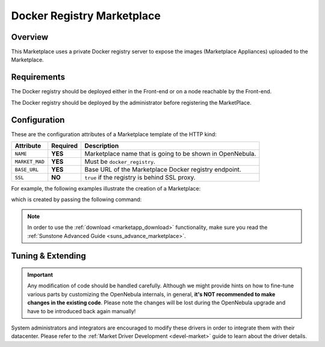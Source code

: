 .. _market_docker_registry:

===========================
Docker Registry Marketplace
===========================

Overview
================================================================================

This Marketplace uses a private Docker registry server to expose the images (Marketplace Appliances) uploaded to the Marketplace.

Requirements
================================================================================

The Docker registry should be deployed either in the Front-end or on a node reachable by the Front-end.

The Docker registry should be deployed by the administrator before registering the MarketPlace.

Configuration
================================================================================

These are the configuration attributes of a Marketplace template of the HTTP kind:

+-----------------+----------+-------------------------------------------------------------------------------------------------------------------------------------------------------+
|    Attribute    | Required |                                                                      Description                                                                      |
+=================+==========+=======================================================================================================================================================+
| ``NAME``        | **YES**  | Marketplace name that is going to be shown in OpenNebula.                                                                                             |
+-----------------+----------+-------------------------------------------------------------------------------------------------------------------------------------------------------+
| ``MARKET_MAD``  | **YES**  | Must be ``docker_registry``.                                                                                                                          |
+-----------------+----------+-------------------------------------------------------------------------------------------------------------------------------------------------------+
| ``BASE_URL``    | **YES**  | Base URL of the Marketplace Docker registry endpoint.                                                                                                 |
+-----------------+----------+-------------------------------------------------------------------------------------------------------------------------------------------------------+
| ``SSL``         | **NO**   | ``true`` if the registry is behind SSL proxy.                                                                                                         |
+-----------------+----------+-------------------------------------------------------------------------------------------------------------------------------------------------------+

For example, the following examples illustrate the creation of a Marketplace:

.. prompt:: bash $ auto

    $ cat market.conf
    NAME        = DockerRegistry
    MARKET_MAD  = docker_registry
    BASE_URL    = "http://frontend.opennebula.org/"

which is created by passing the following command:

.. prompt:: bash $ auto

    $ onemarket create market.conf
    ID: 100

.. note:: In order to use the :ref:`download <marketapp_download>` functionality, make sure you read the :ref:`Sunstone Advanced Guide <suns_advance_marketplace>`.

Tuning & Extending
================================================================================

.. important:: Any modification of code should be handled carefully. Although we might provide hints on how to fine-tune various parts by customizing the OpenNebula internals, in general, **it's NOT recommended to make changes in the existing code**. Please note the changes will be lost during the OpenNebula upgrade and have to be introduced back again manually!

System administrators and integrators are encouraged to modify these drivers in order to integrate them with their datacenter. Please refer to the :ref:`Market Driver Development <devel-market>` guide to learn about the driver details.
